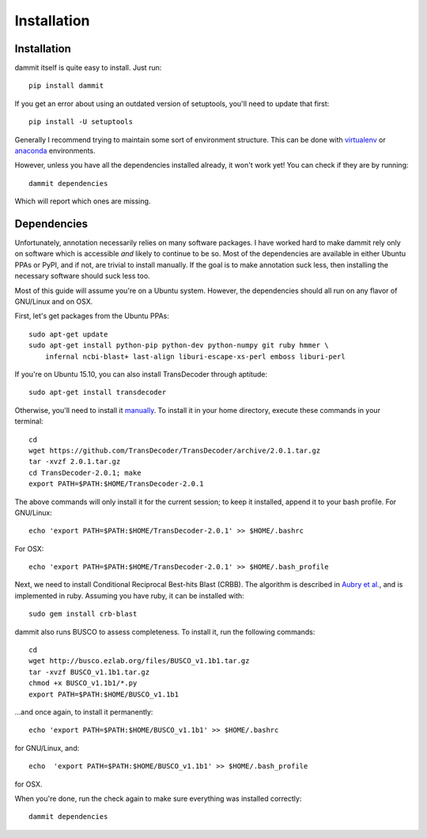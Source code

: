 Installation
============

Installation
------------

dammit itself is quite easy to install. Just run::
    
    pip install dammit

If you get an error about using an outdated version of setuptools, you'll need to
update that first::

    pip install -U setuptools

Generally I recommend trying to maintain some sort of environment structure.
This can be done with `virtualenv <https://virtualenv.pypa.io/en/latest/userguide.html#usage>`__
or `anaconda <http://conda.pydata.org/docs/using/envs.html>`__ environments.

However, unless you have all the dependencies installed already, it won't work
yet! You can check if they are by running::

    dammit dependencies

Which will report which ones are missing.

Dependencies
------------

Unfortunately, annotation necessarily relies on many software packages. I have
worked hard to make dammit rely only on software which is accessible *and* likely
to continue to be so. Most of the dependencies are available in either Ubuntu PPAs
or PyPI, and if not, are trivial to install manually. If the goal is to make annotation
suck less, then installing the necessary software should suck less too.

Most of this guide will assume you're on a Ubuntu system. However, the dependencies 
should all run on any flavor of GNU/Linux and on OSX. 

First, let's get packages from the Ubuntu PPAs::

    sudo apt-get update
    sudo apt-get install python-pip python-dev python-numpy git ruby hmmer \
        infernal ncbi-blast+ last-align liburi-escape-xs-perl emboss liburi-perl
    

If you're on Ubuntu 15.10, you can also install TransDecoder through aptitude::

    sudo apt-get install transdecoder

Otherwise, you'll need to install it `manually <https://transdecoder.github.io/>`__. 
To install it in your home directory, execute these commands in your 
terminal::

    cd
    wget https://github.com/TransDecoder/TransDecoder/archive/2.0.1.tar.gz
    tar -xvzf 2.0.1.tar.gz
    cd TransDecoder-2.0.1; make
    export PATH=$PATH:$HOME/TransDecoder-2.0.1

The above commands will only install it for the current session; to
keep it installed, append it to your bash profile. For GNU/Linux::

    echo 'export PATH=$PATH:$HOME/TransDecoder-2.0.1' >> $HOME/.bashrc

For OSX::

    echo 'export PATH=$PATH:$HOME/TransDecoder-2.0.1' >> $HOME/.bash_profile

Next, we need to install Conditional Reciprocal Best-hits Blast (CRBB). The
algorithm is described in
`Aubry et al. <http://journals.plos.org/plosgenetics/article?id=10.1371/journal.pgen.1004365>`__,
and is implemented in ruby. Assuming you have ruby, it can be installed with::

    sudo gem install crb-blast

dammit also runs BUSCO to assess completeness. To install it, run the following
commands::

    cd
    wget http://busco.ezlab.org/files/BUSCO_v1.1b1.tar.gz
    tar -xvzf BUSCO_v1.1b1.tar.gz
    chmod +x BUSCO_v1.1b1/*.py
    export PATH=$PATH:$HOME/BUSCO_v1.1b1

...and once again, to install it permanently::

    echo 'export PATH=$PATH:$HOME/BUSCO_v1.1b1' >> $HOME/.bashrc

for GNU/Linux, and::

    echo  'export PATH=$PATH:$HOME/BUSCO_v1.1b1' >> $HOME/.bash_profile

for OSX.

When you're done, run the check again to make sure everything was installed
correctly::

    dammit dependencies

